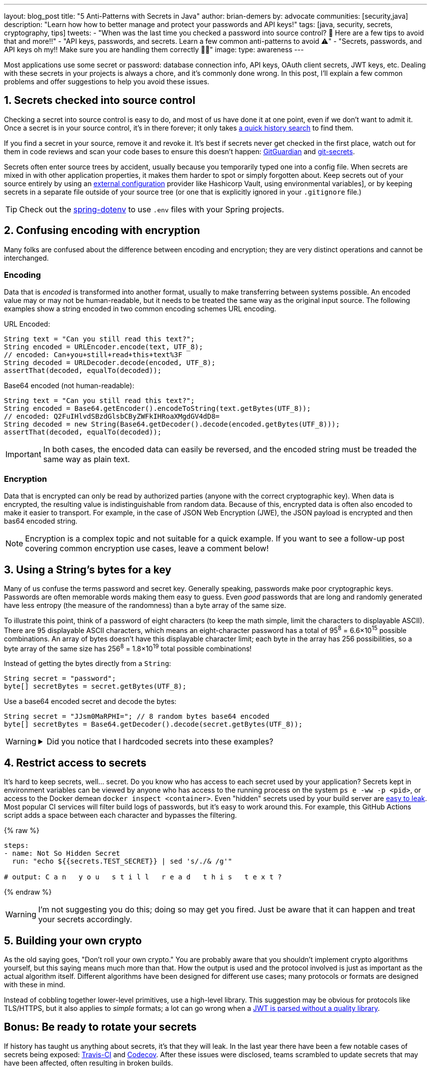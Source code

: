 ---
layout: blog_post
title: "5 Anti-Patterns with Secrets in Java"
author: brian-demers
by: advocate
communities: [security,java]
description: "Learn how how to better manage and protect your passwords and API keys!"
tags: [java, security, secrets, cryptography, tips]
tweets:
- "When was the last time you checked a password into source control? 🤦 Here are a few tips to avoid that and more‼️"
- "API keys, passwords, and secrets. Learn a few common anti-patterns to avoid ⚠️"
- "Secrets, passwords, and API keys oh my‼️ Make sure you are handling them correctly 🧑‍💻"
image:
type: awareness
---

:toc: macro
:page-liquid:
:experimental:

Most applications use some secret or password: database connection info, API keys, OAuth client secrets, JWT keys, etc. Dealing with these secrets in your projects is always a chore, and it's commonly done wrong. In this post, I'll explain a few common problems and offer suggestions to help you avoid these issues.

toc::[]

== 1. Secrets checked into source control

Checking a secret into source control is easy to do, and most of us have done it at one point, even if we don't want to admit it. Once a secret is in your source control, it's in there forever; it only takes https://github.com/search?q=removed+password&type=commits[a quick history search] to find them.

If you find a secret in your source, remove it and revoke it. It's best if secrets never get checked in the first place, watch out for them in code reviews and scan your code bases to ensure this doesn't happen: https://www.gitguardian.com/[GitGuardian] and https://github.com/awslabs/git-secrets[git-secrets].

Secrets often enter source trees by accident, usually because you temporarily typed one into a config file. When secrets are mixed in with other application properties, it makes them harder to spot or simply forgotten about. Keep secrets out of your source entirely by using an https://12factor.net/config[external configuration] provider like Hashicorp Vault, using environmental variables], or by keeping secrets in a separate file outside of your source tree (or one that is explicitly ignored in your `.gitignore` file.)

TIP: Check out the https://github.com/paulschwarz/spring-dotenv[spring-dotenv] to use `.env` files with your Spring projects.


== 2. Confusing encoding with encryption

Many folks are confused about the difference between encoding and encryption; they are very distinct operations and cannot be interchanged.

=== Encoding

Data that is _encoded_ is transformed into another format, usually to make transferring between systems possible. An encoded value may or may not be human-readable, but it needs to be treated the same way as the original input source.  The following examples show a string encoded in two common encoding schemes URL encoding.

URL Encoded:

[source,java]
----
String text = "Can you still read this text?";
String encoded = URLEncoder.encode(text, UTF_8);
// encoded: Can+you+still+read+this+text%3F
String decoded = URLDecoder.decode(encoded, UTF_8);
assertThat(decoded, equalTo(decoded));
----

Base64 encoded (not human-readable):

[source,java]
----
String text = "Can you still read this text?";
String encoded = Base64.getEncoder().encodeToString(text.getBytes(UTF_8));
// encoded: Q2FuIHlvdSBzdGlsbCByZWFkIHRoaXMgdGV4dD8=
String decoded = new String(Base64.getDecoder().decode(encoded.getBytes(UTF_8)));
assertThat(decoded, equalTo(decoded));
----

IMPORTANT: In both cases, the encoded data can easily be reversed, and the encoded string must be treaded the same way as plain text.

=== Encryption

Data that is encrypted can only be read by authorized parties (anyone with the correct cryptographic key). When data is encrypted, the resulting value is indistinguishable from random data. Because of this, encrypted data is often also encoded to make it easier to transport. For example, in the case of JSON Web Encryption (JWE), the JSON payload is encrypted and then bas64 encoded string.

NOTE: Encryption is a complex topic and not suitable for a quick example. If you want to see a follow-up post covering common encryption use cases, leave a comment below!


== 3. Using a String's bytes for a key

Many of us confuse the terms password and secret key. Generally speaking, passwords make poor cryptographic keys. Passwords are often memorable words making them easy to guess.  Even _good_ passwords that are long and randomly generated have less entropy (the measure of the randomness) than a byte array of the same size.

To illustrate this point, think of a password of eight characters (to keep the math simple, limit the characters to displayable ASCII). There are 95 displayable ASCII characters, which means an eight-character password has a total of 95^8^ = 6.6×10^15^ possible combinations. An array of bytes doesn't have this displayable character limit; each byte in the array has 256 possibilities, so a byte array of the same size has 256^8^ = 1.8×10^19^ total possible combinations!

Instead of getting the bytes directly from a `String`:

[source,java]
----
String secret = "password";
byte[] secretBytes = secret.getBytes(UTF_8);
----

Use a base64 encoded secret and decode the bytes:

[source,java]
----
String secret = "JJsm0MaRPHI="; // 8 random bytes base64 encoded
byte[] secretBytes = Base64.getDecoder().decode(secret.getBytes(UTF_8));
----

[WARNING]
====
.Did you notice that I hardcoded secrets into these examples?
[%collapsible]
=====
image::{% asset_path 'blog/antipatterns-secrets-java/facepalm.gif' %}[alt=Picard facepalm from www.reactiongifs.com/picard-facepalm/,width=400,align=left]
=====
====


== 4. Restrict access to secrets

It's hard to keep secrets, well... secret. Do you know who has access to each secret used by your application? Secrets kept in environment variables can be viewed by anyone who has access to the running process on the system `ps e -ww -p <pid>`, or access to the Docker demean `docker inspect <container>`.  Even "hidden" secrets used by your build server are https://www.theserverside.com/blog/Coffee-Talk-Java-News-Stories-and-Opinions/GitHub-Actions-Secrets-Example-Token-Tutorial[easy to leak]. Most popular CI services will filter build logs of passwords, but it's easy to work around this. For example, this GitHub Actions script adds a space between each character and bypasses the filtering.

{% raw %}
[source,yaml]
----
steps:
- name: Not So Hidden Secret
  run: "echo ${{secrets.TEST_SECRET}} | sed 's/./& /g'"

# output: C a n   y o u   s t i l l   r e a d   t h i s   t e x t ?
----
{% endraw %}

WARNING: I'm not suggesting you do this; doing so may get you fired. Just be aware that it can happen and treat your secrets accordingly.


== 5. Building your own crypto

As the old saying goes, "Don't roll your own crypto." You are probably aware that you shouldn't implement crypto algorithms yourself, but this saying means much more than that. How the output is used and the protocol involved is just as important as the actual algorithm itself. Different algorithms have been designed for different use cases; many protocols or formats are designed with these in mind.

Instead of cobbling together lower-level primitives, use a high-level library.  This suggestion may be obvious for protocols like TLS/HTTPS, but it also applies to _simple_ formats; a lot can go wrong when a link:/blog/2020/12/21/beginners-guide-to-jwt#problems[JWT is parsed without a quality library].


== Bonus: Be ready to rotate your secrets

If history has taught us anything about secrets, it's that they will leak. In the last year there have been a few notable cases of secrets being exposed: https://travis-ci.community/t/security-bulletin/12081[Travis-CI] and https://about.codecov.io/security-update/[Codecov]. After these issues were disclosed, teams scrambled to update secrets that may have been affected, often resulting in broken builds.

IMPORTANT: When people leave your project, any secrets they had access to must be updated.

Be aware of how your project uses secrets, and practice rotating them before the next leak or personal change.


== Learn more about application security

I've covered a few common problems with managing secrets for Java applications in this post. But this barely scratches the surface of application security and secret management. Check out these other posts to learn more:

- link:/blog/2019/12/20/five-tools-improve-java[Five Tools to Improve Your Java Code]
- link:/blog/2021/03/01/oauth-refcard-patterns-antipatterns[OAuth Patterns and Anti-Patterns]
- link:/blog/2020/12/21/beginners-guide-to-jwt[A Beginner's Guide to JWTs]

If you have questions, please leave a comment below. If you liked this tutorial, follow https://twitter.com/oktadev[@oktadev] on Twitter, follow us https://www.linkedin.com/company/oktadev/[on LinkedIn], or subscribe to https://www.youtube.com/c/oktadev[our YouTube channel].
